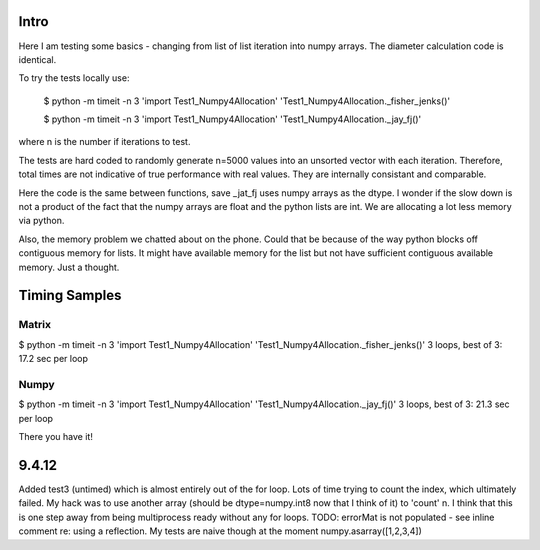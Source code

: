 Intro 
======

Here I am testing some basics - changing from list of list iteration into numpy arrays. 
The diameter calculation code is identical.

To try the tests locally use:

    $ python -m timeit -n 3 'import Test1_Numpy4Allocation' 'Test1_Numpy4Allocation._fisher_jenks()' 
    
    $ python -m timeit -n 3 'import Test1_Numpy4Allocation' 'Test1_Numpy4Allocation._jay_fj()'

where n is the number if iterations to test.

The tests are hard coded to randomly generate n=5000 values into an unsorted vector with
each iteration.  Therefore, total times are not indicative of true performance with real
values.  They are internally consistant and comparable.

Here the code is the same between functions, save _jat_fj uses numpy arrays as the dtype.
I wonder if the slow down is not a product of the fact that the numpy arrays are float and
the python lists are int.  We are allocating a lot less memory via python.

Also, the memory problem we chatted about on the phone.  Could that be because of the way
python blocks off contiguous memory for lists.  It might have available memory for the list
but not have sufficient contiguous available memory.  Just a thought.


Timing Samples
==============

Matrix
-------
$ python -m timeit -n 3 'import Test1_Numpy4Allocation' 'Test1_Numpy4Allocation._fisher_jenks()'
3 loops, best of 3: 17.2 sec per loop

Numpy
------
$ python -m timeit -n 3 'import Test1_Numpy4Allocation' 'Test1_Numpy4Allocation._jay_fj()'
3 loops, best of 3: 21.3 sec per loop

There you have it!

9.4.12
==========
Added test3 (untimed) which is almost entirely out of the for loop.  Lots of time trying to count the index,
which ultimately failed.  My hack was to use another array (should be dtype=numpy.int8 now that I think of it) to 'count'
n.  I think that this is one step away from being multiprocess ready without any for loops.
TODO: errorMat is not populated - see inline comment re: using a reflection.  My tests are naive though at the moment
numpy.asarray([1,2,3,4])